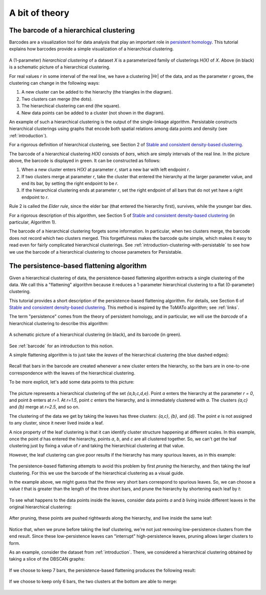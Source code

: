 
A bit of theory
===============

.. _barcode:

----------------------------------------
The barcode of a hierarchical clustering
----------------------------------------

Barcodes are a visualization tool for data analysis that 
play an important role in 
`persistent homology <https://www.ams.org/journals/bull/2009-46-02/S0273-0979-09-01249-X/>`_. 
This tutorial explains how barcodes 
provide a simple visualization of a hierarchical clustering.

.. figure:: pictures/hierarchical-clustering-barcode.png
    :align: center
    
.. |Hr| raw:: html

	<em>H(X)<sub>r</sub></em>

A (1-parameter) *hierarchical clustering* of a dataset *X* 
is a parameterized family of clusterings *H(X)* of *X*. 
Above (in black) is a schematic picture of a hierarchical clustering.

For real values *r* in some interval of the real line, we have a clustering |Hr| of the data, 
and as the parameter *r* grows, the clustering can change in the following ways:

1. A new cluster can be added to the hierarchy 
   (the triangles in the diagram).
2. Two clusters can merge (the dots).
3. The hierarchical clustering can end (the square).
4. New data points can be added to a cluster 
   (not shown in the diagram).
   
An example of such a hierarchical clustering is the output of the single-linkage algorithm. 
Persistable constructs hierarchical clusterings using graphs 
that encode both spatial relations among data points and density 
(see :ref:`introduction`).

For a rigorous definition of hierarchical clustering, 
see Section 2 of 
`Stable and consistent density-based clustering <https://arxiv.org/abs/2005.09048>`__.

The barcode of a hierarchical clustering *H(X)* consists of *bars*, 
which are simply intervals of the real line. 
In the picture above, the barcode is displayed in green. 
It can be constructed as follows: 

1. When a new cluster enters *H(X)* at parameter *r*, 
   start a new bar with left endpoint *r*.
2. If two clusters merge at parameter *r*, 
   take the cluster that entered the hierarchy at the 
   larger parameter value, and end its bar, 
   by setting the right endpoint to be *r*.
3. If the hierarchical clustering ends at parameter *r*, 
   set the right endpoint of all bars that 
   do not yet have a right endpoint to *r*.
   
Rule 2 is called the *Elder rule*, 
since the elder bar (that entered the hierarchy first), 
survives, while the younger bar dies.

For a rigorous description of this algorithm, see Section 5 of 
`Stable and consistent density-based clustering <https://arxiv.org/abs/2005.09048>`__ 
(in particular, Algorithm 1).

.. 
   To do: update this link to our paper once we add 
   an algorithm for computing the barcode of a hierarchical clustering.

The barcode of a hierarchical clustering forgets some information. 
In particular, when two clusters merge, 
the barcode does not record which two clusters merged. 
This forgetfulness makes the barcode quite simple, 
which makes it easy to read even for fairly complicated hierarchical clusterings. 
See 
:ref:`introduction-clustering-with-persistable` 
to see how we use the barcode of a hierarchical clustering 
to choose parameters for Persistable.


.. _persistence-based-flattening:

------------------------------------------
The persistence-based flattening algorithm
------------------------------------------

Given a hierarchical clustering of data, 
the persistence-based flattening algorithm extracts a single clustering 
of the data. We call this a "flattening" algorithm 
because it reduces a 1-parameter hierarchical clustering to 
a flat (0-parameter) clustering.

This tutorial provides a short description of the 
persistence-based flattening algorithm. 
For details, see Section 6 of 
`Stable and consistent density-based clustering <https://arxiv.org/abs/2005.09048>`__. 
This method is inspired by the ToMATo algorithm; 
see :ref:`links`.

The term "persistence" comes from the theory of persistent homology, 
and in particular, we will use the *barcode* of a hierarchical clustering 
to describe this algorithm:

.. figure:: pictures/hierarchical-clustering-barcode.png
    :align: center
    
    A schematic picture of a hierarchical clustering (in black), 
    and its barcode (in green).
    
See :ref:`barcode` for an introduction to this notion.

A simple flattening algorithm is to just take the *leaves* 
of the hierarchical clustering (the blue dashed edges):

.. figure:: pictures/hierarchical-clustering-leaves.png
    :align: center
    
Recall that bars in the barcode are created whenever a 
new cluster enters the hierarchy, 
so the bars are in one-to-one correspondence with the leaves 
of the hierarchical clustering. 
    
To be more explicit, 
let's add some data points to this picture:

.. figure:: pictures/hierarchical-clustering-all-points.png
    :align: center

The picture represents a hierarchical clustering of the set 
*{a,b,c,d,e}*. Point *a* enters the hierarchy at the parameter *r = 0*, 
and point *b* enters at *r=1*. 
At *r=1.5*, point *c* enters the hierarchy, and is immediately clustered with 
*a*. The clusters *{a,c}* and *{b}* merge at *r=2.5*, and so on.

The clustering of the data we get by taking the leaves has three clusters: 
*{a,c}*, *{b}*, and *{d}*. The point *e* is not assigned to any cluster, 
since it never lived inside a leaf.

A nice property of the leaf clustering is that it can identify cluster 
structure happening at different scales. 
In this example, once the point *d* has entered 
the hierarchy, points *a*, *b*, and *c* are all clustered together. 
So, we can't get the leaf clustering just by fixing a value of *r* 
and taking the hierarchical clustering at that value.

However, the leaf clustering can give poor results if the 
hierarchy has many spurious leaves, as in this example:
    
.. figure:: pictures/hierarchical-clustering-barcode-noise.png
    :align: center
    
The persistence-based flattening attempts to avoid this problem by 
first *pruning* the hierarchy, and then taking the leaf clustering. 
For this we use the barcode of the hierarchical clustering 
as a visual guide.

In the example above, we might guess that the three very short bars 
correspond to spurious leaves. 
So, we can choose a value *t* that is greater than the length of 
the three short bars, and prune the hierarchy by 
shortening each leaf by *t*:

.. figure:: pictures/hierarchical-clustering-barcode-noise-pruned.png
    :align: center
    
To see what happens to the data points inside the leaves, 
consider data points *a* and *b* living inside different leaves 
in the original hierarchical clustering: 

.. figure:: pictures/hierarchical-clustering-points.png
    :align: center
    
After pruning, these points are pushed rightwards along the hierarchy, 
and live inside the same leaf:
    
.. figure:: pictures/hierarchical-clustering-points-pruned.png
    :align: center    
    
Notice that, when we prune before taking the leaf clustering, 
we're not just removing low-persistence clusters from the end result. 
Since these low-persistence leaves can "interrupt" high-persistence 
leaves, pruning allows larger clusters to form.

As an example, consider the dataset from :ref:`introduction`. 
There, we considered a hierarchical clustering obtained 
by taking a slice of the DBSCAN graphs:

.. figure:: pictures/component_counting_slice.png
    :align: center
    
If we choose to keep 7 bars, 
the persistence-based flattening produces the following result:

.. figure:: pictures/hdbscan_data_7_clusters.png
    :align: center
     
If we choose to keep only 6 bars, 
the two clusters at the bottom are able to merge:

.. figure:: pictures/hdbscan_data_clustered.png
    :align: center
